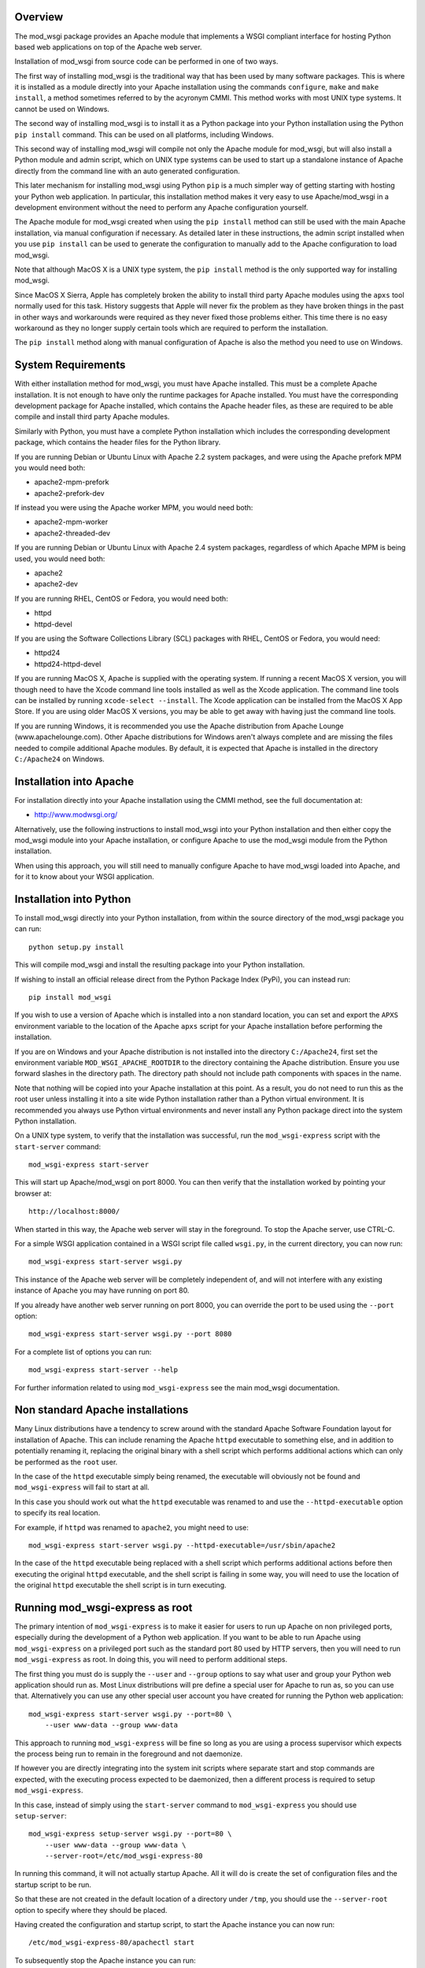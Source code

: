 Overview
--------

The mod_wsgi package provides an Apache module that implements a WSGI
compliant interface for hosting Python based web applications on top of the
Apache web server.

Installation of mod_wsgi from source code can be performed in one of two
ways.

The first way of installing mod_wsgi is the traditional way that has been
used by many software packages. This is where it is installed as a module
directly into your Apache installation using the commands ``configure``,
``make`` and ``make install``, a method sometimes referred to by the
acyronym CMMI. This method works with most UNIX type systems. It cannot
be used on Windows.

The second way of installing mod_wsgi is to install it as a Python package
into your Python installation using the Python ``pip install`` command.
This can be used on all platforms, including Windows.

This second way of installing mod_wsgi will compile not only the Apache
module for mod_wsgi, but will also install a Python module and admin
script, which on UNIX type systems can be used to start up a standalone
instance of Apache directly from the command line with an auto generated
configuration.

This later mechanism for installing mod_wsgi using Python ``pip`` is a much
simpler way of getting starting with hosting your Python web application.
In particular, this installation method makes it very easy to use
Apache/mod_wsgi in a development environment without the need to perform
any Apache configuration yourself.

The Apache module for mod_wsgi created when using the ``pip install``
method can still be used with the main Apache installation, via manual
configuration if necessary. As detailed later in these instructions, the
admin script installed when you use ``pip install`` can be used to generate
the configuration to manually add to the Apache configuration to load
mod_wsgi.

Note that although MacOS X is a UNIX type system, the ``pip install``
method is the only supported way for installing mod_wsgi.

Since MacOS X Sierra, Apple has completely broken the ability to install
third party Apache modules using the ``apxs`` tool normally used for this
task. History suggests that Apple will never fix the problem as they have
broken things in the past in other ways and workarounds were required as
they never fixed those problems either. This time there is no easy
workaround as they no longer supply certain tools which are required to
perform the installation.

The ``pip install`` method along with manual configuration of Apache
is also the method you need to use on Windows.

System Requirements
-------------------

With either installation method for mod_wsgi, you must have Apache
installed. This must be a complete Apache installation. It is not enough to
have only the runtime packages for Apache installed. You must have the
corresponding development package for Apache installed, which contains the
Apache header files, as these are required to be able compile and install
third party Apache modules.

Similarly with Python, you must have a complete Python installation which
includes the corresponding development package, which contains the header
files for the Python library.

If you are running Debian or Ubuntu Linux with Apache 2.2 system packages,
and were using the Apache prefork MPM you would need both:

* apache2-mpm-prefork
* apache2-prefork-dev

If instead you were using the Apache worker MPM, you would need both:

* apache2-mpm-worker
* apache2-threaded-dev

If you are running Debian or Ubuntu Linux with Apache 2.4 system packages,
regardless of which Apache MPM is being used, you would need both:

* apache2
* apache2-dev

If you are running RHEL, CentOS or Fedora, you would need both:

* httpd
* httpd-devel

If you are using the Software Collections Library (SCL) packages with
RHEL, CentOS or Fedora, you would need:

* httpd24
* httpd24-httpd-devel

If you are running MacOS X, Apache is supplied with the operating system.
If running a recent MacOS X version, you will though need to have the Xcode
command line tools installed as well as the Xcode application. The command
line tools can be installed by running ``xcode-select --install``. The
Xcode application can be installed from the MacOS X App Store. If you are
using older MacOS X versions, you may be able to get away with having just
the command line tools.

If you are running Windows, it is recommended you use the Apache
distribution from Apache Lounge (www.apachelounge.com). Other Apache
distributions for Windows aren't always complete and are missing the files
needed to compile additional Apache modules. By default, it is expected
that Apache is installed in the directory ``C:/Apache24`` on Windows.

Installation into Apache
------------------------

For installation directly into your Apache installation using the CMMI
method, see the full documentation at:

* http://www.modwsgi.org/

Alternatively, use the following instructions to install mod_wsgi into your
Python installation and then either copy the mod_wsgi module into your
Apache installation, or configure Apache to use the mod_wsgi module from
the Python installation.

When using this approach, you will still need to manually configure Apache
to have mod_wsgi loaded into Apache, and for it to know about your WSGI
application.

Installation into Python
------------------------

To install mod_wsgi directly into your Python installation, from within the
source directory of the mod_wsgi package you can run::

    python setup.py install

This will compile mod_wsgi and install the resulting package into your
Python installation.

If wishing to install an official release direct from the Python Package
Index (PyPi), you can instead run::

    pip install mod_wsgi

If you wish to use a version of Apache which is installed into a non
standard location, you can set and export the ``APXS`` environment variable
to the location of the Apache ``apxs`` script for your Apache installation
before performing the installation.

If you are on Windows and your Apache distribution is not installed into
the directory ``C:/Apache24``, first set the environment variable
``MOD_WSGI_APACHE_ROOTDIR`` to the directory containing the Apache
distribution. Ensure you use forward slashes in the directory path. The
directory path should not include path components with spaces in the name.

Note that nothing will be copied into your Apache installation at this
point. As a result, you do not need to run this as the root user unless
installing it into a site wide Python installation rather than a Python
virtual environment. It is recommended you always use Python virtual
environments and never install any Python package direct into the system
Python installation.

On a UNIX type system, to verify that the installation was successful, run
the ``mod_wsgi-express`` script with the ``start-server`` command::

    mod_wsgi-express start-server

This will start up Apache/mod_wsgi on port 8000. You can then verify that
the installation worked by pointing your browser at::

    http://localhost:8000/

When started in this way, the Apache web server will stay in the
foreground. To stop the Apache server, use CTRL-C.

For a simple WSGI application contained in a WSGI script file called
``wsgi.py``, in the current directory, you can now run::

    mod_wsgi-express start-server wsgi.py

This instance of the Apache web server will be completely independent of,
and will not interfere with any existing instance of Apache you may have
running on port 80.

If you already have another web server running on port 8000, you can
override the port to be used using the ``--port`` option::

    mod_wsgi-express start-server wsgi.py --port 8080

For a complete list of options you can run::

    mod_wsgi-express start-server --help

For further information related to using ``mod_wsgi-express`` see the main
mod_wsgi documentation.

Non standard Apache installations
---------------------------------

Many Linux distributions have a tendency to screw around with the standard
Apache Software Foundation layout for installation of Apache. This can
include renaming the Apache ``httpd`` executable to something else, and in
addition to potentially renaming it, replacing the original binary with a
shell script which performs additional actions which can only be performed
as the ``root`` user.

In the case of the ``httpd`` executable simply being renamed, the
executable will obviously not be found and ``mod_wsgi-express`` will fail
to start at all.

In this case you should work out what the ``httpd`` executable was renamed
to and use the ``--httpd-executable`` option to specify its real location.

For example, if ``httpd`` was renamed to ``apache2``, you might need to use::

    mod_wsgi-express start-server wsgi.py --httpd-executable=/usr/sbin/apache2

In the case of the ``httpd`` executable being replaced with a shell script
which performs additional actions before then executing the original
``httpd`` executable, and the shell script is failing in some way, you will
need to use the location of the original ``httpd`` executable the shell
script is in turn executing.

Running mod_wsgi-express as root
--------------------------------

The primary intention of ``mod_wsgi-express`` is to make it easier for
users to run up Apache on non privileged ports, especially during the
development of a Python web application. If you want to be able to run
Apache using ``mod_wsgi-express`` on a privileged port such as the standard
port 80 used by HTTP servers, then you will need to run
``mod_wsgi-express`` as root. In doing this, you will need to perform
additional steps.

The first thing you must do is supply the ``--user`` and ``--group``
options to say what user and group your Python web application should run
as. Most Linux distributions will pre define a special user for Apache to
run as, so you can use that. Alternatively you can use any other special
user account you have created for running the Python web application::

    mod_wsgi-express start-server wsgi.py --port=80 \
        --user www-data --group www-data

This approach to running ``mod_wsgi-express`` will be fine so long as you
are using a process supervisor which expects the process being run to remain
in the foreground and not daemonize.

If however you are directly integrating into the system init scripts where
separate start and stop commands are expected, with the executing process
expected to be daemonized, then a different process is required to setup
``mod_wsgi-express``.

In this case, instead of simply using the ``start-server`` command to
``mod_wsgi-express`` you should use ``setup-server``::

    mod_wsgi-express setup-server wsgi.py --port=80 \
        --user www-data --group www-data \
        --server-root=/etc/mod_wsgi-express-80

In running this command, it will not actually startup Apache. All it will do
is create the set of configuration files and the startup script to be run.

So that these are not created in the default location of a directory under
``/tmp``, you should use the ``--server-root`` option to specify where they
should be placed.

Having created the configuration and startup script, to start the Apache
instance you can now run::

    /etc/mod_wsgi-express-80/apachectl start

To subsequently stop the Apache instance you can run::

    /etc/mod_wsgi-express-80/apachectl stop

You can also restart the Apache instance as necessary using::

    /etc/mod_wsgi-express-80/apachectl restart

Using this approach, the original options you supplied to ``setup-server``
will be cached with the same configuration used each time. If you need to
update the set of options, run ``setup-server`` again with the new set of
options.

Note that even taking all these steps, it is possible that running up
Apache as ``root`` using ``mod_wsgi-express`` may fail on systems where
SELinux extensions are enabled. This is because the SELinux profile may not
match what is being expected for the way that Apache is being started, or
alternatively, the locations that Apache has been specified as being
allowed to access, don't match where the directory specified using the
``--server-root`` directory was placed. You may therefore need to configure
SELinux or move the directory used with ``--server-root`` to an allowed
location.

In all cases, any error messages will be logged to a file under the server
root directory. If you are using ``mod_wsgi-express`` with a process
supervisor, or in a container, where log messages are expected to be sent
to the terminal, you can use the ``--log-to-terminal`` option.

Using mod_wsgi-express with Django
----------------------------------

To use ``mod_wsgi-express`` with Django, after having installed the
mod_wsgi package into your Python installation, edit your Django settings
module and add ``mod_wsgi.server`` to the list of installed apps.

::

    INSTALLED_APPS = (
        'django.contrib.admin',
        'django.contrib.auth',
        'django.contrib.contenttypes',
        'django.contrib.sessions',
        'django.contrib.messages',
        'django.contrib.staticfiles',
        'mod_wsgi.server',
    )

To prepare for running ``mod_wsgi-express``, ensure that you first collect
up any Django static file assets into the directory specified for them in
the Django settings file::

    python manage.py collectstatic

You can now run the Apache server with mod_wsgi hosting your Django
application by running::

    python manage.py runmodwsgi

If working in a development environment and you would like to have any code
changes automatically reloaded, then you can use the ``--reload-on-changes``
option.

::

    python manage.py runmodwsgi --reload-on-changes

If wanting to have Apache started as root in order to listen on port 80,
instead of using ``mod_wsgi-express setup-server`` as described above,
use the ``--setup-only`` option to the ``runmodwsgi`` management command.

::

    python manage.py runmodwsgi --setup-only --port=80 \
        --user www-data --group www-data \
        --server-root=/etc/mod_wsgi-express-80
 
This will setup all the required files and you can use ``apachectl`` to
start and stop the Apache instance as explained previously.

Connecting into Apache installation
-----------------------------------

If you want to use mod_wsgi in combination with your system Apache
installation, the CMMI method for installing mod_wsgi would normally be
used.

If you are on MacOS X Sierra that is no longer possible. Even prior to
MacOS X Sierra, the System Integrity Protection (SIP) system of MacOS X,
prevented installing the mod_wsgi module into the Apache modules directory.

If you are using Windows, the CMMI method was never supported as Windows
doesn't supply the required tools to make it work.

The CMMI installation method also involves a bit more work as you need to
separately download the mod_wsgi source code, run the ``configure`` tool
and then run ``make`` and ``make install``.

The alternative to using the CMMI installation method is to use the Apache
mod_wsgi module created by running ``pip install``. This can be directly
referenced from the Apache configuration, or copied into the Apache modules
directory.

To use the Apache mod_wsgi module from where ``pip install`` placed it,
run the command ``mod_wsgi-express module-config``. This will output
something like::

    LoadModule wsgi_module /usr/local/lib/python2.7/site-packages/mod_wsgi/server/mod_wsgi-py27.so
    WSGIPythonHome /usr/local/lib

These are the directives needed to configure Apache to load the mod_wsgi
module and tell mod_wsgi where the Python installation directory or virtual
environment was located.

This would be placed in the Apache ``httpd.conf`` file, or if using a Linux
distribution which separates out module configuration into a
``mods-available`` directory, in the ``wsgi.load`` file within the
``mods-available`` directory. In the latter case where a ``mods-available``
directory is used, the module would then be enabled by running
``a2enmod wsgi`` as ``root``. If necessary Apache can then be restarted to
verify the module is loading correctly. You can then configure Apache as
necessary for your specific WSGI application.

Note that because in this scenario the mod_wsgi module for Apache could be
located in a Python virtual environment, if you destroy the Python virtual
environment the module will also be deleted. In that case you would need to
ensure you recreate the Python virtual environment and reinstall the
mod_wsgi package using ``pip``, or, take out the mod_wsgi configuration
from Apache before restarting Apache, else it will fail to startup.

Instead of referencing the mod_wsgi module from the Python installation,
you can instead copy the mod_wsgi module into the Apache installation. To
do that, run the ``mod_wsgi-express install-module`` command, running it as
``root`` if necessary. This will output something like::

    LoadModule wsgi_module modules/mod_wsgi-py27.so
    WSGIPythonHome /usr/local/lib

This is similar to above except that the mod_wsgi module was copied to the
Apache modules directory first and the ``LoadModule`` directive references
it from that location. You should take these lines and configure Apache in
the same way as described above.

Do note that copying the module like this will not work on recent versions
of MacOS X due to the SIP feature of MacOS X.
